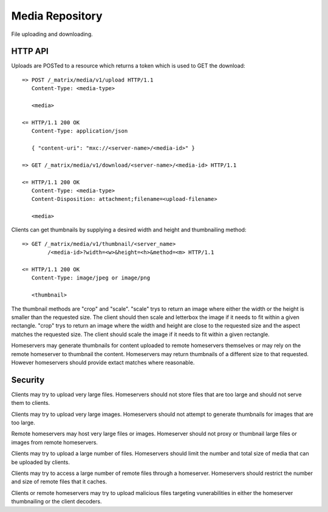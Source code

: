 Media Repository
================

File uploading and downloading.

HTTP API
--------

Uploads are POSTed to a resource which returns a token which is used to GET
the download::

    => POST /_matrix/media/v1/upload HTTP/1.1
       Content-Type: <media-type>

       <media>

    <= HTTP/1.1 200 OK
       Content-Type: application/json

       { "content-uri": "mxc://<server-name>/<media-id>" }

    => GET /_matrix/media/v1/download/<server-name>/<media-id> HTTP/1.1

    <= HTTP/1.1 200 OK
       Content-Type: <media-type>
       Content-Disposition: attachment;filename=<upload-filename>

       <media>

Clients can get thumbnails by supplying a desired width and height and
thumbnailing method::

    => GET /_matrix/media/v1/thumbnail/<server_name>
            /<media-id>?width=<w>&height=<h>&method=<m> HTTP/1.1

    <= HTTP/1.1 200 OK
       Content-Type: image/jpeg or image/png

       <thumbnail>

The thumbnail methods are "crop" and "scale". "scale" trys to return an
image where either the width or the height is smaller than the requested
size. The client should then scale and letterbox the image if it needs to
fit within a given rectangle. "crop" trys to return an image where the
width and height are close to the requested size and the aspect matches
the requested size. The client should scale the image if it needs to fit
within a given rectangle.

Homeservers may generate thumbnails for content uploaded to remote
homeservers themselves or may rely on the remote homeserver to thumbnail
the content. Homeservers may return thumbnails of a different size to that
requested. However homeservers should provide extact matches where reasonable.

Security
--------

Clients may try to upload very large files. Homeservers should not store files
that are too large and should not serve them to clients.

Clients may try to upload very large images. Homeservers should not attempt to
generate thumbnails for images that are too large.

Remote homeservers may host very large files or images. Homeserver should not
proxy or thumbnail large files or images from remote homeservers.

Clients may try to upload a large number of files. Homeservers should limit the
number and total size of media that can be uploaded by clients.

Clients may try to access a large number of remote files through a homeserver.
Homeservers should restrict the number and size of remote files that it caches.

Clients or remote homeservers may try to upload malicious files targeting
vunerabilities in either the homeserver thumbnailing or the client decoders.
